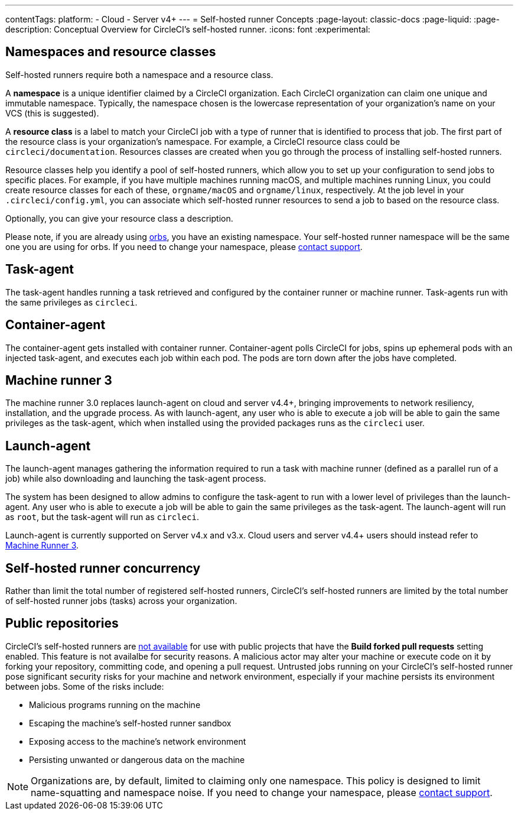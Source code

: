 ---
contentTags:
  platform:
  - Cloud
  - Server v4+
---
= Self-hosted runner Concepts
:page-layout: classic-docs
:page-liquid:
:page-description: Conceptual Overview for CircleCI's self-hosted runner.
:icons: font
:experimental:

[#namespaces-and-resource-classes]
== Namespaces and resource classes

Self-hosted runners require both a namespace and a resource class.

A **namespace** is a unique identifier claimed by a CircleCI organization. Each CircleCI organization can claim one unique and immutable namespace. Typically, the namespace chosen is the lowercase representation of your organization's name on your VCS (this is suggested).

A **resource class** is a label to match your CircleCI job with a type of runner that is identified to process that job. The first part of the resource class is your organization's namespace. For example, a CircleCI resource class could be `circleci/documentation`. Resources classes are created when you go through the process of installing self-hosted runners.

Resource classes help you identify a pool of self-hosted runners, which allow you to set up your configuration to send jobs to specific places. For example, if you have multiple machines running macOS, and multiple machines running Linux, you could create resource classes for each of these, `orgname/macOS` and `orgname/linux`, respectively. At the job level in your `.circleci/config.yml`, you can associate which self-hosted runner resources to send a job to based on the resource class.

Optionally, you can give your resource class a description.

Please note, if you are already using <<orb-intro#,orbs>>, you have an existing namespace. Your self-hosted runner namespace will be the same one you are using for orbs. If you need to change your namespace, please https://support.circleci.com/hc/en-us[contact support].

[#task-agent]
== Task-agent

The task-agent handles running a task retrieved and configured by the container runner or machine runner. Task-agents run with the same privileges as `circleci`.

[#container-agent]
== Container-agent

The container-agent gets installed with container runner. Container-agent polls CircleCI for jobs, spins up ephemeral pods with an injected task-agent, and executes each job within each pod. The pods are torn down after the jobs have completed.

[#machine-runner-3]
== Machine runner 3

The machine runner 3.0 replaces launch-agent on cloud and server v4.4+, bringing improvements to network resiliency, installation, and the upgrade process. As with launch-agent, any user who is able to execute a job will be able to gain the same privileges as the task-agent, which when installed using the provided packages runs as the `circleci` user.

[#launch-agent]
== Launch-agent

The launch-agent manages gathering the information required to run a task with machine runner (defined as a parallel run of a job) while also downloading and launching the task-agent process.

The system has been designed to allow admins to configure the task-agent to run with a lower level of privileges than the launch-agent. Any user who is able to execute a job will be able to gain the same privileges as the task-agent. The launch-agent will run as `root`, but the task-agent will run as `circleci`.

Launch-agent is currently supported on Server v4.x and v3.x. Cloud users and server v4.4+ users should instead refer to <<machine-runner-3,Machine Runner 3>>.

[#self-hosted-runner-concurrency]
== Self-hosted runner concurrency

Rather than limit the total number of registered self-hosted runners, CircleCI's self-hosted runners are limited by the total number of self-hosted runner jobs (tasks) across your organization.

[#public-repositories]
== Public repositories

CircleCI's self-hosted runners are xref:/runner-faqs.adoc#can-jobs-on-forks-of-my-OSS-project-use-my-organizations-self-hosted-runners-if-the-fork-is-not-a-part-of-my-organization[not available] for use with public projects that have the **Build forked pull requests** setting enabled. This feature is not availalbe for security reasons. A malicious actor may alter your machine or execute code on it by forking your repository, committing code, and opening a pull request. Untrusted jobs running on your CircleCI's self-hosted runner pose significant security risks for your machine and network environment, especially if your machine persists its environment between jobs. Some of the risks include:

* Malicious programs running on the machine
* Escaping the machine's self-hosted runner sandbox
* Exposing access to the machine's network environment
* Persisting unwanted or dangerous data on the machine

NOTE: Organizations are, by default, limited to claiming only one namespace. This policy is designed to limit name-squatting and namespace noise. If you need to change your namespace, please https://support.circleci.com/hc/en-us[contact support].
